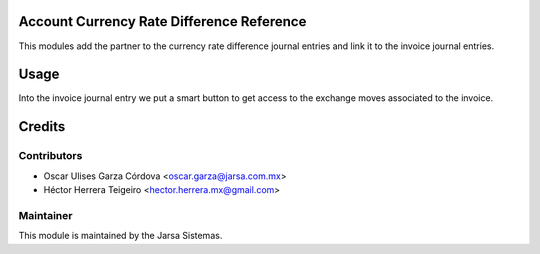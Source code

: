 .. image:: https://img.shields.io/badge/licence-LGPL--3-blue.svg
    :alt: License LGPL-3

Account Currency Rate Difference Reference
==========================================
This modules add the partner to the currency rate difference journal entries and link it to the invoice journal entries.

Usage
=====
Into the invoice journal entry we put a smart button to get access 
to the exchange moves associated to the invoice.


Credits
=======

Contributors
------------

* Oscar Ulises Garza Córdova <oscar.garza@jarsa.com.mx>
* Héctor Herrera Teigeiro    <hector.herrera.mx@gmail.com>


Maintainer
----------

.. image:: http://www.jarsa.com.mx/logo.png
   :alt: Jarsa Sistemas, S.A. de C.V.
   :target: http://www.jarsa.com.mx

This module is maintained by the Jarsa Sistemas.
